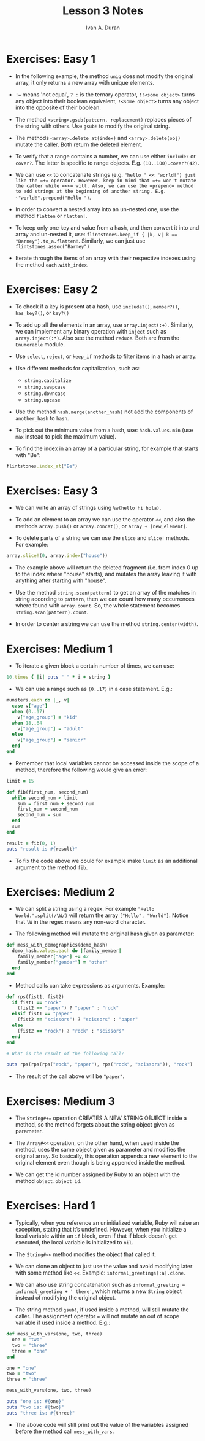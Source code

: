 #+TITLE: Lesson 3 Notes
#+Author: Ivan A. Duran

* Exercises: Easy 1

- In the following example, the method =uniq= does not modify the original array, it only returns a new array with unique elements.

- ~!=~ means 'not equal', ~? :~ is the ternary operator, ~!!<some object>~ turns any object into their boolean equivalent, ~!<some object>~ turns any object into the opposite of their boolean.

- The method =<string>.gsub(pattern, replacement)= replaces pieces of the string with others. Use =gsub!= to modify the original string.

- The methods ~<array>.delete_at(index)~ and ~<array>.delete(obj)~ mutate the caller. Both return the deleted element.

- To verify that a range contains a number, we can use either =include?= or =cover?=. The latter is specific to range objects. E.g. ~(10..100).cover?(42)~.

- We can use ~<<~ to concatenate strings (e.g. ~"hello " << "world!") just like the =+= operator. However, keep in mind that =+= won't mutate the caller while =<<= will. Also, we can use the =prepend= method to add strings at the beginning of another string. E.g. ~"world!".prepend("Hello ")~.

- In order to convert a nested array into an un-nested one, use the method =flatten= or =flatten!=.

- To keep only one key and value from a hash, and then convert it into and array and un-nested it, use: ~flintstones.keep_if { |k, v| k == "Barney"}.to_a.flatten!~. Similarly, we can just use ~flintstones.assoc("Barney")~

- Iterate through the items of an array with their respective indexes using the method ~each.with_index~.


* Exercises: Easy 2

- To check if a key is present at a hash, use =include?()=, =member?()=, =has_key?()=, or =key?()=

- To add up all the elements in an array, use ~array.inject(:+)~. Similarly, we can implement any binary operation with =inject= such as ~array.inject(:*)~. Also see the method =reduce=. Both are from the =Enumerable= module.

- Use =select=, =reject=, or =keep_if= methods to filter items in a hash or array.

- Use different methods for capitalization, such as:
  - =string.capitalize=
  - =string.swapcase=
  - =string.downcase=
  - =string.upcase=

- Use the method =hash.merge(another_hash)= not add the components of =another_hash= to =hash=.

- To pick out the minimum value from a hash, use: ~hash.values.min~ (use =max= instead to pick the maximum value).

- To find the index in an array of a particular string, for example that starts with "Be":

#+BEGIN_SRC ruby
flintstones.index_at("Be")
#+END_SRC


* Exercises: Easy 3 

- We can write an array of strings using ~%w(hello hi hola)~.

- To add an element to an array we can use the operator ~<<~, and also the methods =array.push()= or =array.concat()=, or ~array + [new_element]~.

- To delete parts of a string we can use the =slice= and =slice!= methods. For example:

#+BEGIN_SRC ruby
array.slice!(0, array.index("house"))
#+END_SRC

- The example above will return the deleted fragment (i.e. from index 0 up to the index where "house" starts), and mutates the array leaving it with anything after starting with "house".

- Use the method =string.scan(pattern)= to get an array of the matches in string according to =pattern=, then we can count how many occurrences where found with =array.count=. So, the whole statement becomes ~string.scan(pattern).count~.

- In order to center a string we can use the method =string.center(width)=.


* Exercises: Medium 1

- To iterate a given block a certain number of times, we can use:

#+BEGIN_SRC ruby
10.times { |i| puts " " * i + string }
#+END_SRC

- We can use a range such as =(0..17)= in a case statement. E.g.:

#+BEGIN_SRC ruby
munsters.each do |_, v|
  case v["age"]
  when (0..17)
    v["age_group"] = "kid"
  when 18..64
    v["age_group"] = "adult"
  else
    v["age_group"] = "senior"
  end
end
#+END_SRC

- Remember that local variables cannot be accessed inside the scope of a method, therefore the following would give an error:

#+BEGIN_SRC ruby
limit = 15

def fib(first_num, second_num)
  while second_num < limit
    sum = first_num + second_num
    first_num = second_num
    second_num = sum
  end
  sum
end

result = fib(0, 1)
puts "result is #{result}"
#+END_SRC

- To fix the code above we could for example make =limit= as an additional argument to the method =fib=.


* Exercises: Medium 2

- We can split a string using a regex. For example ~"Hello World.".split(/\W/)~ will return the array =["Hello", "World"]=. Notice that =\W= in the regex means any non-word character.

- The following method will mutate the original hash given as parameter:

#+BEGIN_SRC ruby
def mess_with_demographics(demo_hash)
  demo_hash.values.each do |family_member|
    family_member["age"] += 42
    family_member["gender"] = "other"
  end
end
#+END_SRC

- Method calls can take expressions as arguments. Example:

#+BEGIN_SRC ruby
def rps(fist1, fist2)
  if fist1 == "rock"
    (fist2 == "paper") ? "paper" : "rock"
  elsif fist1 == "paper"
    (fist2 == "scissors") ? "scissors" : "paper"
  else
    (fist2 == "rock") ? "rock" : "scissors"
  end
end

# What is the result of the following call?

puts rps(rps(rps("rock", "paper"), rps("rock", "scissors")), "rock")
#+END_SRC

- The result of the call above will be ~"paper"~.


* Exercises: Medium 3

- The ~String#+=~ operation CREATES A NEW STRING OBJECT inside a method, so the method forgets about the string object given as parameter.

- The ~Array#<<~ operation, on the other hand, when used inside the method, uses the same object given as parameter and modifies the original array. So basically, this operation appends a new element to the original element even though is being appended inside the method.

- We can get the id number assigned by Ruby to an object with the method ~object.object_id~.


* Exercises: Hard 1  

- Typically, when you reference an uninitialized variable, Ruby will raise an exception, stating that it’s undefined. However, when you initialize a local variable within an ~if~ block, even if that if block doesn’t get executed, the local variable is initialized to =nil=.

- The ~String#<<~ method modifies the object that called it.

- We can clone an object to just use the value and avoid modifying later with some method like ~<<~. Example: ~informal_greetings[:a].clone~.

- We can also use string concatenation such as ~informal_greeting = informal_greeting + ' there'~, which returns a new =String= object instead of modifying the original object.

- The string method ~gsub!~, if used inside a method, will still mutate the caller. The assignment operator ~=~ will not mutate an out of scope variable if used inside a method. E.g.:

#+BEGIN_SRC ruby
def mess_with_vars(one, two, three)
  one = "two"
  two = "three"
  three = "one"
end

one = "one"
two = "two"
three = "three"

mess_with_vars(one, two, three)

puts "one is: #{one}"
puts "two is: #{two}"
puts "three is: #{three}"
#+END_SRC

- The above code will still print out the value of the variables assigned before the method call ~mess_with_vars~.
